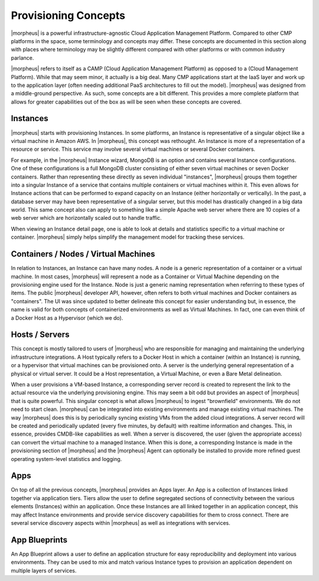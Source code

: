 Provisioning Concepts
=====================

|morpheus| is a powerful infrastructure-agnostic Cloud Application Management Platform. Compared to other CMP platforms in the space, some terminology and concepts may differ. These concepts are documented in this section along with places where terminology may be slightly different compared with other platforms or with common industry parlance.

|morpheus| refers to itself as a CAMP (Cloud Application Management Platform) as opposed to a (Cloud Management Platform). While that may seem minor, it actually is a big deal. Many CMP applications start at the IaaS layer and work up to the application layer (often needing additional PaaS architectures to fill out the model). |morpheus| was designed from a middle-ground perspective. As such, some concepts are a bit different. This provides a more complete platform that allows for greater capabilities out of the box as will be seen when these concepts are covered.

Instances
---------

|morpheus| starts with provisioning Instances. In some platforms, an Instance is representative of a singular object like a virtual machine in Amazon AWS. In |morpheus|, this concept was rethought. An Instance is more of a representation of a resource or service. This service may involve several virtual machines or several Docker containers.

For example, in the |morpheus| Instance wizard, MongoDB is an option and contains several Instance configurations. One of these configurations is a full MongoDB cluster consisting of either seven virtual machines or seven Docker containers. Rather than representing these directly as seven individual "instances", |morpheus| groups them together into a singular Instance of a service that contains multiple containers or virtual machines within it. This even allows for Instance actions that can be performed to expand capacity on an Instance (either horizontally or vertically). In the past, a database server may have been representative of a singular server, but this model has drastically changed in a big data world. This same concept also can apply to something like a simple Apache web server where there are 10 copies of a web server which are horizontally scaled out to handle traffic.


When viewing an Instance detail page, one is able to look at details and statistics specific to a virtual machine or container. |morpheus| simply helps simplify the management model for tracking these services.

Containers / Nodes / Virtual Machines
-------------------------------------

In relation to Instances, an Instance can have many nodes. A node is a generic representation of a container or a virtual machine. In most cases, |morpheus| will represent a node as a Container or Virtual Machine depending on the provisioning engine used for the Instance. Node is just a generic naming representation when referring to these types of items. The public |morpheus| developer API, however, often refers to both virtual machines and Docker containers as "containers". The UI was since updated to better delineate this concept for easier understanding but, in essence, the name is valid for both concepts of containerized environments as well as Virtual Machines. In fact, one can even think of a Docker Host as a Hypervisor (which we do).

Hosts / Servers
---------------

This concept is mostly tailored to users of |morpheus| who are responsible for managing and maintaining the underlying infrastructure integrations. A Host typically refers to a Docker Host in which a container (within an Instance) is running, or a hypervisor that virtual machines can be provisioned onto. A server is the underlying general representation of a physical or virtual server. It could be a Host representation, a Virtual Machine, or even a Bare Metal delineation.

When a user provisions a VM-based Instance, a corresponding server record is created to represent the link to the actual resource via the underlying provisioning engine. This may seem a bit odd but provides an aspect of |morpheus| that is quite powerful. This singular concept is what allows |morpheus| to ingest "brownfield" environments. We do not need to start clean. |morpheus| can be integrated into existing environments and manage existing virtual machines. The way |morpheus| does this is by periodically syncing existing VMs from the added cloud integrations. A server record will be created and periodically updated (every five minutes, by default) with realtime information and changes. This, in essence, provides CMDB-like capabilities as well. When a server is discovered, the user (given the appropriate access) can convert the virtual machine to a managed Instance. When this is done, a corresponding Instance is made in the provisioning section of |morpheus| and the |morpheus| Agent can optionally be installed to provide more refined guest operating system-level statistics and logging.

Apps
----

On top of all the previous concepts, |morpheus| provides an Apps layer. An App is a collection of Instances linked together via application tiers. Tiers allow the user to define segregated sections of connectivity between the various elements (Instances) within an application. Once these Instances are all linked together in an application concept, this may affect Instance environments and provide service discovery capabilities for them to cross connect. There are several service discovery aspects within |morpheus| as well as integrations with services.

App Blueprints
--------------

An App Blueprint allows a user to define an application structure for easy reproducibility and deployment into various environments. They can be used to mix and match various Instance types to provision an application dependent on multiple layers of services.
